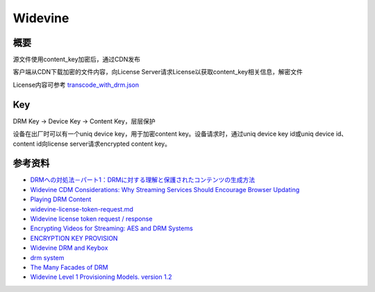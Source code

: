 Widevine
############




概要
=========

源文件使用content\_key加密后，通过CDN发布

客户端从CDN下载加密的文件内容，向License Server请求License以获取content\_key相关信息，解密文件

License内容可参考 `transcode_with_drm.json <https://gist.github.com/gaberussell/016705e01014127f74a833e9c3e41b5c>`_

Key
========

DRM Key -> Device Key -> Content Key，层层保护

设备在出厂时可以有一个uniq device key，用于加密content key。设备请求时，通过uniq device key id或uniq device id、content id向license server请求encrypted content key。


参考资料
===========

- `DRMへの対処法－パート1：DRMに対する理解と保護されたコンテンツの生成方法 <https://www.brightcove.com/ja/blog/2017/01/dealing-drm-understanding-drm-and-how-produce-protected-content>`_
- `Widevine CDM Considerations: Why Streaming Services Should Encourage Browser Updating <https://castlabs.com/news/widevine-cdm-browser-updating/>`_
- `Playing DRM Content <http://webostv.developer.lge.com/develop/app-developer-guide/playing-drm-content/>`_
- `widevine-license-token-request.md <https://github.com/AdobeDocs/primetime.en/blob/master/help/digital-rights-management/multi-drm-workflows/license-token-req-resp-ref/widevine-license-token-request.md>`_
- `Widevine license token request / response <https://github.com/AdobeDocs/primetime.en/blob/master/help/digital-rights-management/multi-drm-workflows/license-token-req-resp-ref/widevine-license-token-request.md>`_
- `Encrypting Videos for Streaming: AES and DRM Systems <https://medium.com/@sourabhmodi20051/encrypting-videos-for-streaming-aes-and-drm-systems-1249bdb2a5b5>`_
- `ENCRYPTION KEY PROVISION <https://docs.vualto.com/projects/vudrm/en/latest/VUDRM-key-provision.html>`_
- `Widevine DRM and Keybox <https://www.programering.com/a/MDO1EjNwATQ.html>`_
- `drm system <https://www.intertrust.com/products/drm-system/developer/restapi/>`_
- `The Many Facades of DRM <http://www.whiteboxcrypto.com/files/2012_MISC_DRM.pdf>`_
- `Widevine Level 1 Provisioning Models. version 1.2 <https://docplayer.net/91605271-Widevine-level-1-provisioning-models-version-1-2.html>`_
